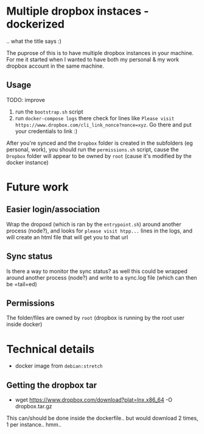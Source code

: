 * Multiple dropbox instaces - dockerized
  .. what the title says :)
  
  The puprose of this is to have multiple dropbox instances in your machine. For me it started when I wanted to have both my personal & my work dropbox account in the same machine.
  
** Usage
   TODO: improve
   
   1. run the =bootstrap.sh= script
   2. run =docker-compose logs=
	  there check for lines like 
	  ~Please visit https://www.dropbox.com/cli_link_nonce?nonce=xyz~. Go there and put your credentials to link :)

   After you're synced and the =Dropbox= folder is created in the subfolders (eg personal, work), you should run the =permissions.sh= script, cause the =Dropbox= folder will appear to be owned by =root= (cause it's modified by the docker instance)
	  
* Future work
  
** Easier login/association
   Wrap the dropoxd (which is  ran by the =entrypoint.sh=) around another process (node?), and looks for  =please visit htpp...= lines in the logs, and will create an html file that will get you to that url
   
** Sync status
   Is there a way to monitor the sync status? as well this could be wrapped around another process (node?) and write to a sync.log file (which can then be =tail=ed)

** Permissions
   The folder/files are owned by =root= (dropbox is running by the root user inside docker)
   
* Technical details
  + docker image from =debian:stretch=
	
** Getting the dropbox tar
   + wget https://www.dropbox.com/download?plat=lnx.x86_64 -O dropbox.tar.gz
	 
   This can/should be done inside the dockerfile.. but would download 2 times, 1 per instance.. hmm..

